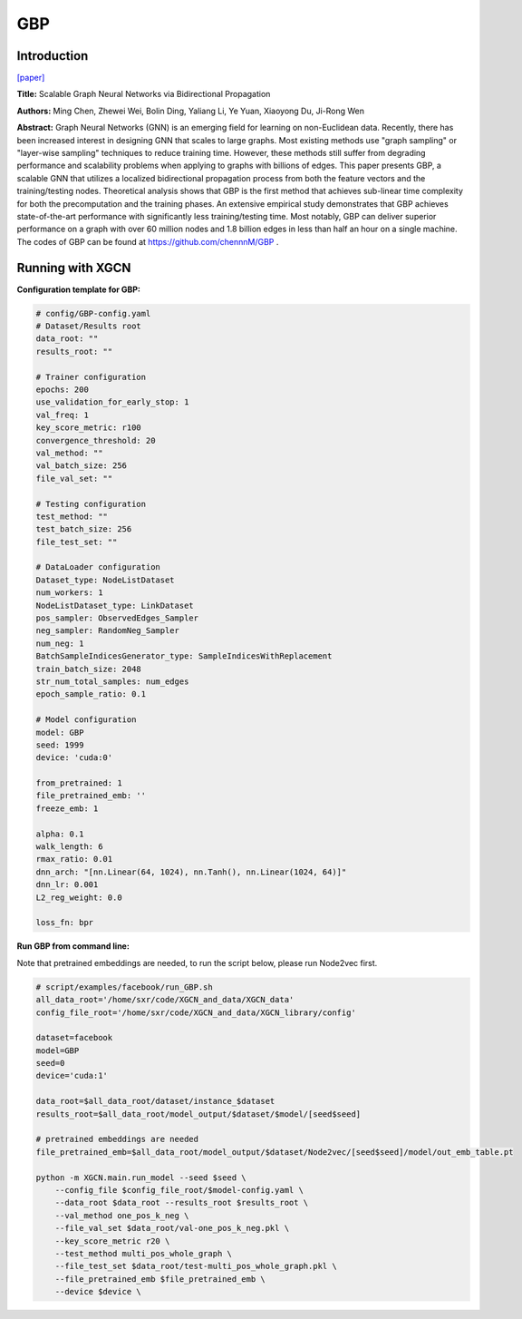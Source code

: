 .. _supported_models-GBP:

GBP
========

Introduction
-----------------

`\[paper\] <https://arxiv.org/abs/2010.15421>`_

**Title:** Scalable Graph Neural Networks via Bidirectional Propagation

**Authors:** Ming Chen, Zhewei Wei, Bolin Ding, Yaliang Li, Ye Yuan, Xiaoyong Du, Ji-Rong Wen

**Abstract:** Graph Neural Networks (GNN) is an emerging field for learning on non-Euclidean data. Recently, there has been increased interest in designing GNN that scales to large graphs. Most existing methods use "graph sampling" or "layer-wise sampling" techniques to reduce training time. However, these methods still suffer from degrading performance and scalability problems when applying to graphs with billions of edges. This paper presents GBP, a scalable GNN that utilizes a localized bidirectional propagation process from both the feature vectors and the training/testing nodes. Theoretical analysis shows that GBP is the first method that achieves sub-linear time complexity for both the precomputation and the training phases. An extensive empirical study demonstrates that GBP achieves state-of-the-art performance with significantly less training/testing time. Most notably, GBP can deliver superior performance on a graph with over 60 million nodes and 1.8 billion edges in less than half an hour on a single machine. The codes of GBP can be found at https://github.com/chennnM/GBP .

Running with XGCN
----------------------

**Configuration template for GBP:**

.. code:: yaml
    
    # config/GBP-config.yaml
    # Dataset/Results root
    data_root: ""
    results_root: ""

    # Trainer configuration
    epochs: 200
    use_validation_for_early_stop: 1
    val_freq: 1
    key_score_metric: r100
    convergence_threshold: 20
    val_method: ""
    val_batch_size: 256
    file_val_set: ""

    # Testing configuration
    test_method: ""
    test_batch_size: 256
    file_test_set: ""

    # DataLoader configuration
    Dataset_type: NodeListDataset
    num_workers: 1
    NodeListDataset_type: LinkDataset
    pos_sampler: ObservedEdges_Sampler
    neg_sampler: RandomNeg_Sampler
    num_neg: 1
    BatchSampleIndicesGenerator_type: SampleIndicesWithReplacement
    train_batch_size: 2048
    str_num_total_samples: num_edges
    epoch_sample_ratio: 0.1

    # Model configuration
    model: GBP
    seed: 1999
    device: 'cuda:0'

    from_pretrained: 1
    file_pretrained_emb: ''
    freeze_emb: 1

    alpha: 0.1
    walk_length: 6
    rmax_ratio: 0.01
    dnn_arch: "[nn.Linear(64, 1024), nn.Tanh(), nn.Linear(1024, 64)]"
    dnn_lr: 0.001
    L2_reg_weight: 0.0

    loss_fn: bpr


**Run GBP from command line:**

Note that pretrained embeddings are needed, to run the script below, please run Node2vec first. 

.. code:: bash

    # script/examples/facebook/run_GBP.sh
    all_data_root='/home/sxr/code/XGCN_and_data/XGCN_data'
    config_file_root='/home/sxr/code/XGCN_and_data/XGCN_library/config'

    dataset=facebook
    model=GBP
    seed=0
    device='cuda:1'

    data_root=$all_data_root/dataset/instance_$dataset
    results_root=$all_data_root/model_output/$dataset/$model/[seed$seed]

    # pretrained embeddings are needed
    file_pretrained_emb=$all_data_root/model_output/$dataset/Node2vec/[seed$seed]/model/out_emb_table.pt

    python -m XGCN.main.run_model --seed $seed \
        --config_file $config_file_root/$model-config.yaml \
        --data_root $data_root --results_root $results_root \
        --val_method one_pos_k_neg \
        --file_val_set $data_root/val-one_pos_k_neg.pkl \
        --key_score_metric r20 \
        --test_method multi_pos_whole_graph \
        --file_test_set $data_root/test-multi_pos_whole_graph.pkl \
        --file_pretrained_emb $file_pretrained_emb \
        --device $device \
